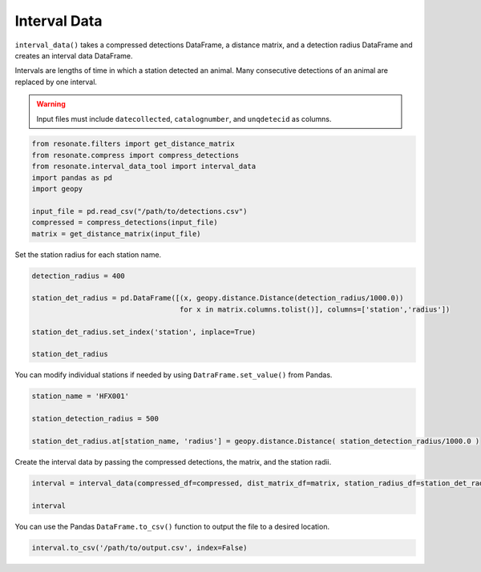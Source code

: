 Interval Data
=============

.. raw:: html

   <hr>

``interval_data()`` takes a compressed detections DataFrame, a distance
matrix, and a detection radius DataFrame and creates an interval data
DataFrame.

Intervals are lengths of time in which a station detected an animal.
Many consecutive detections of an animal are replaced by one interval.

.. warning:: 

   Input files must include ``datecollected``, ``catalognumber``, and ``unqdetecid`` as columns.

.. code:: python

    from resonate.filters import get_distance_matrix
    from resonate.compress import compress_detections
    from resonate.interval_data_tool import interval_data
    import pandas as pd
    import geopy
    
    input_file = pd.read_csv("/path/to/detections.csv") 
    compressed = compress_detections(input_file) 
    matrix = get_distance_matrix(input_file)

Set the station radius for each station name.

.. code:: python

    detection_radius = 400
    
    station_det_radius = pd.DataFrame([(x, geopy.distance.Distance(detection_radius/1000.0)) 
                                       for x in matrix.columns.tolist()], columns=['station','radius'])
    
    station_det_radius.set_index('station', inplace=True)
    
    station_det_radius 

You can modify individual stations if needed by using
``DatraFrame.set_value()`` from Pandas.

.. code:: python

    station_name = 'HFX001'
    
    station_detection_radius = 500
    
    station_det_radius.at[station_name, 'radius'] = geopy.distance.Distance( station_detection_radius/1000.0 )

Create the interval data by passing the compressed detections, the
matrix, and the station radii.

.. code:: python

    interval = interval_data(compressed_df=compressed, dist_matrix_df=matrix, station_radius_df=station_det_radius)
    
    interval

You can use the Pandas ``DataFrame.to_csv()`` function to output the
file to a desired location.

.. code:: python

    interval.to_csv('/path/to/output.csv', index=False)

